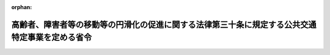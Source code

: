 .. _418M60000008142_20061220_000000000000000:

:orphan:

================================================================================================
高齢者、障害者等の移動等の円滑化の促進に関する法律第三十条に規定する公共交通特定事業を定める省令
================================================================================================

.. raw:: html
    
    
    <main id="contentsLaw" class="active">
    <div id="innerDocument" class="active">
    
    
    
    
    <div style="margin-bottom: 12px;">
    <div id="lawTitleNo" style="font-size: 1.067rem; font-weight: bold;" class="_shokanBoxParent">平成十八年総務省令第百四十二号<div class="_shokanBox"></div>
    <div class="_inyoBox" id="_inyo_"></div>
    </div>
    <div id="lawTitle" style="margin-left: 3rem; font-size: 1.5rem; font-weight: bold; line-height: 1.25em;" class="_shokanBoxParent">
    <span data-xpath="">高齢者、障害者等の移動等の円滑化の促進に関する法律第三十条に規定する公共交通特定事業を定める省令</span><div class="_shokanBox" id="_shokan_"><div class="_shokanBtnIcons"></div></div>
    <div class="_inyoBox" id="_inyo_"></div>
    </div>
    </div><section id="EnactStatement" class="active EnactStatement"><div class="_div_EnactStatement _shokanBoxParent" style="text-indent: 1em;">
    <span data-xpath="">高齢者、障害者等の移動等の円滑化の促進に関する法律（平成十八年法律第九十一号）第三十条の規定に基づき、高齢者、障害者等の移動等の円滑化の促進に関する法律第三十条に規定する公共交通特定事業を定める省令を次のように定める。</span><div class="_shokanBox" id="_shokan_"><div class="_shokanBtnIcons"></div></div>
    <div class="_inyoBox" id="_inyo_"></div>
    </div></section><section id="MainProvision" class="active MainProvision"><section class="active Paragraph"><div style="text-indent: 1em;" class="_div_ParagraphSentence _shokanBoxParent">
    <span data-xpath="">高齢者、障害者等の移動等の円滑化の促進に関する法律第三十条に規定する公共交通特定事業で主務省令で定めるものは、国庫補助金の交付の対象となる公共交通特定事業（地方財政法（昭和二十三年法律第百九号）第五条第五号に規定する経費に係る事業に限る。）とする。</span><div class="_shokanBox" id="_shokan_"><div class="_shokanBtnIcons"></div></div>
    <div class="_inyoBox" id="_inyo_"></div>
    </div></section></section><section id="" class="active SupplProvision"><div class="_div_SupplProvisionLabel SupplProvisionLabel _shokanBoxParent" style="margin-bottom: 10px; margin-left: 3em; font-weight: bold;">
    <span data-xpath="">附　則</span><div class="_shokanBox" id="_shokan_"><div class="_shokanBtnIcons"></div></div>
    <div class="_inyoBox" id="_inyo_"></div>
    </div>
    <section class="active Paragraph"><div style="text-indent: 1em;" class="_div_ParagraphSentence _shokanBoxParent">
    <span data-xpath="">この省令は、高齢者、障害者等の移動等の円滑化の促進に関する法律の施行の日（平成十八年十二月二十日）から施行し、平成十八年度の地方債から適用する。</span><div class="_shokanBox" id="_shokan_"><div class="_shokanBtnIcons"></div></div>
    <div class="_inyoBox" id="_inyo_"></div>
    </div></section></section>
    
    
    
    
    
    </div>
    </main>
    
    
